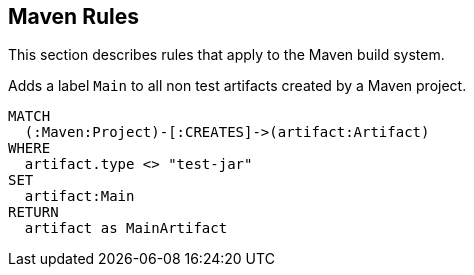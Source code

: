 [[maven:Default]]
[role=group]
== Maven Rules

This section describes rules that apply to the Maven build system.

[[maven:MainArtifact]]
[source,cypher,role=concept]
.Adds a label `Main` to all non test artifacts created by a Maven project.
----
MATCH
  (:Maven:Project)-[:CREATES]->(artifact:Artifact)
WHERE
  artifact.type <> "test-jar"
SET
  artifact:Main
RETURN
  artifact as MainArtifact
----

